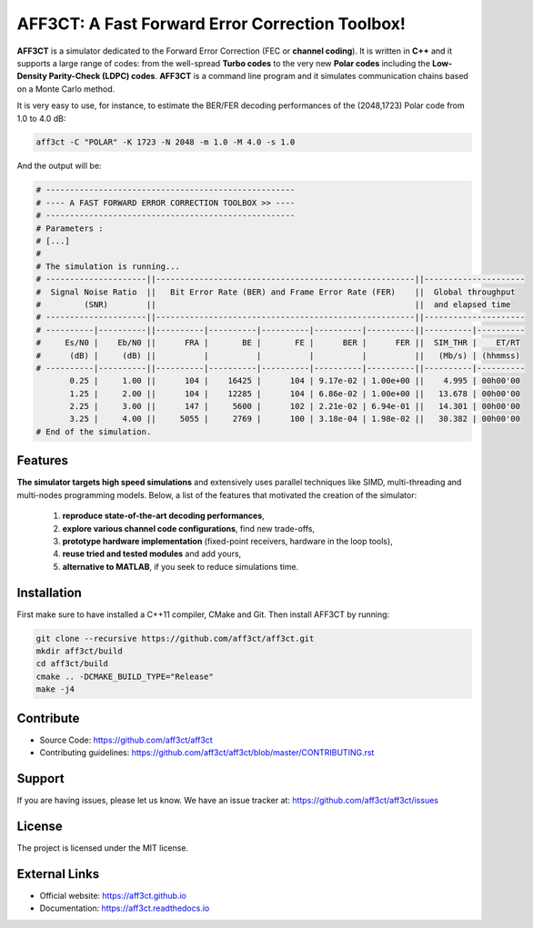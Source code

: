 AFF3CT: A Fast Forward Error Correction Toolbox!
================================================

|PipelineBadge|_ |DocBadge|_ |QualityGateBadge|_ |CoverageBadge|_ |CodeLinesBadge|_ |ReleaseBadge|_ |DOIBadge|_ |LicenseBadge|_

**AFF3CT** is a simulator dedicated to the Forward Error Correction (FEC or
**channel coding**). It is written in **C++** and it supports a large range of
codes: from the well-spread **Turbo codes** to the very new **Polar codes**
including the **Low-Density Parity-Check (LDPC) codes**. **AFF3CT** is a command
line program and it simulates communication chains based on a Monte Carlo
method.

It is very easy to use, for instance, to estimate the BER/FER decoding
performances of the (2048,1723) Polar code from 1.0 to 4.0 dB:

.. code-block:: bash

   aff3ct -C "POLAR" -K 1723 -N 2048 -m 1.0 -M 4.0 -s 1.0

And the output will be:

.. code-block:: bash

   # ----------------------------------------------------
   # ---- A FAST FORWARD ERROR CORRECTION TOOLBOX >> ----
   # ----------------------------------------------------
   # Parameters :
   # [...]
   #
   # The simulation is running...
   # ---------------------||------------------------------------------------------||---------------------
   #  Signal Noise Ratio  ||   Bit Error Rate (BER) and Frame Error Rate (FER)    ||  Global throughput
   #         (SNR)        ||                                                      ||  and elapsed time
   # ---------------------||------------------------------------------------------||---------------------
   # ----------|----------||----------|----------|----------|----------|----------||----------|----------
   #     Es/N0 |    Eb/N0 ||      FRA |       BE |       FE |      BER |      FER ||  SIM_THR |    ET/RT
   #      (dB) |     (dB) ||          |          |          |          |          ||   (Mb/s) | (hhmmss)
   # ----------|----------||----------|----------|----------|----------|----------||----------|----------
          0.25 |     1.00 ||      104 |    16425 |      104 | 9.17e-02 | 1.00e+00 ||    4.995 | 00h00'00
          1.25 |     2.00 ||      104 |    12285 |      104 | 6.86e-02 | 1.00e+00 ||   13.678 | 00h00'00
          2.25 |     3.00 ||      147 |     5600 |      102 | 2.21e-02 | 6.94e-01 ||   14.301 | 00h00'00
          3.25 |     4.00 ||     5055 |     2769 |      100 | 3.18e-04 | 1.98e-02 ||   30.382 | 00h00'00
   # End of the simulation.

Features
--------

**The simulator targets high speed simulations** and extensively uses parallel
techniques like SIMD, multi-threading and multi-nodes programming models.
Below, a list of the features that motivated the creation of the simulator:

   #. **reproduce state-of-the-art decoding performances**,
   #. **explore various channel code configurations**, find new trade-offs,
   #. **prototype hardware implementation** (fixed-point receivers, hardware in
      the loop tools),
   #. **reuse tried and tested modules** and add yours,
   #. **alternative to MATLAB**, if you seek to reduce simulations
      time.

Installation
------------

First make sure to have installed a C++11 compiler, CMake and Git. Then install
AFF3CT by running:

.. code-block:: bash

   git clone --recursive https://github.com/aff3ct/aff3ct.git
   mkdir aff3ct/build
   cd aff3ct/build
   cmake .. -DCMAKE_BUILD_TYPE="Release"
   make -j4

Contribute
----------

- Source Code: https://github.com/aff3ct/aff3ct
- Contributing guidelines: https://github.com/aff3ct/aff3ct/blob/master/CONTRIBUTING.rst

Support
-------

If you are having issues, please let us know.
We have an issue tracker at: https://github.com/aff3ct/aff3ct/issues

License
-------

The project is licensed under the MIT license.

External Links
--------------

- Official website: https://aff3ct.github.io
- Documentation: https://aff3ct.readthedocs.io

.. --------------------------------------------------------------------- badges

.. |PipelineBadge| image:: https://img.shields.io/gitlab/pipeline/aff3ct/aff3ct.svg
.. _PipelineBadge: https://gitlab.com/aff3ct/aff3ct/pipelines

.. |DocBadge| image:: https://img.shields.io/readthedocs/aff3ct.svg
.. _DocBadge: https://readthedocs.org/projects/aff3ct/

.. |QualityGateBadge| image:: https://sonarqube.bordeaux.inria.fr/sonarqube/api/badges/gate?key=storm%3Aaff3ct%3Agitlab%3Amaster
.. _QualityGateBadge: https://sonarqube.bordeaux.inria.fr/sonarqube/dashboard?id=storm%3Aaff3ct%3Agitlab%3Amaster

.. |CoverageBadge| image:: https://sonarqube.bordeaux.inria.fr/sonarqube/api/badges/measure?key=storm%3Aaff3ct%3Agitlab%3Amaster&metric=coverage
.. _CoverageBadge: https://sonarqube.bordeaux.inria.fr/sonarqube/dashboard?id=storm%3Aaff3ct%3Agitlab%3Amaster

.. |CodeLinesBadge| image:: https://sonarqube.bordeaux.inria.fr/sonarqube/api/badges/measure?key=storm%3Aaff3ct%3Agitlab%3Amaster&metric=ncloc
.. _CodeLinesBadge: https://sonarqube.bordeaux.inria.fr/sonarqube/dashboard?id=storm%3Aaff3ct%3Agitlab%3Amaster

.. |ReleaseBadge| image:: https://img.shields.io/github/release/aff3ct/aff3ct.svg
.. _ReleaseBadge: https://github.com/aff3ct/aff3ct/releases

.. |DOIBadge| image:: https://zenodo.org/badge/60615913.svg
.. _DOIBadge: https://zenodo.org/badge/latestdoi/60615913

.. |LicenseBadge| image:: https://img.shields.io/github/license/aff3ct/aff3ct.svg
.. _LicenseBadge: ./LICENSE
